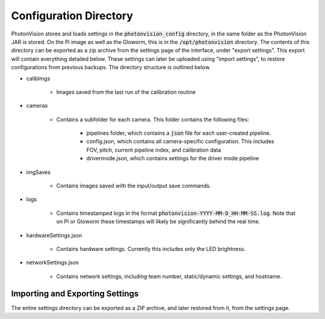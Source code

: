 Configuration Directory
=======================

PhotonVision stores and loads settings in the :code:`photonvision_config` directory, in the same folder as the PhotonVision JAR is stored. On the Pi image as well as the Gloworm, this is in the :code:`/opt/photonvision` directory. The contents of this directory can be exported as a zip archive from the settings page of the interface, under "export settings". This export will contain everything detailed below. These settings can later be uploaded using "import settings", to restore configurations from previous backups. The directory structure is outlined below.

.. image:: images/configDir.png
   :width: 600
   :alt: Config directory structure

- calibImgs

   - Images saved from the last run of the calibration routine

- cameras

   - Contains a subfolder for each camera. This folder contains the following files:

      - pipelines folder, which contains a :code:`json` file for each user-created pipeline.
      - config.json, which contains all camera-specific configuration. This includes FOV, pitch, current pipeline index, and calibration data
      - drivermode.json, which contains settings for the driver mode pipeline

- imgSaves

   - Contains images saved with the input/output save commands.

- logs

   - Contains timestamped logs in the format :code:`photonvision-YYYY-MM-D_HH-MM-SS.log`. Note that on Pi or Gloworm these timestamps will likely be significantly behind the real time.

- hardwareSettings.json

   - Contains hardware settings. Currently this includes only the LED brightness.

- networkSettings.json

   - Contains network settings, including team number, static/dynamic settings, and hostname.

Importing and Exporting Settings
--------------------------------

The entire settings directory can be exported as a ZIP archive, and later restored from it, from the settings page.


.. raw:: html

    <video width="85%" controls>
        <source src="../../../_static/assets/import-export-settings.mp4" type="video/mp4">
        Your browser does not support the video tag.
    </video>
